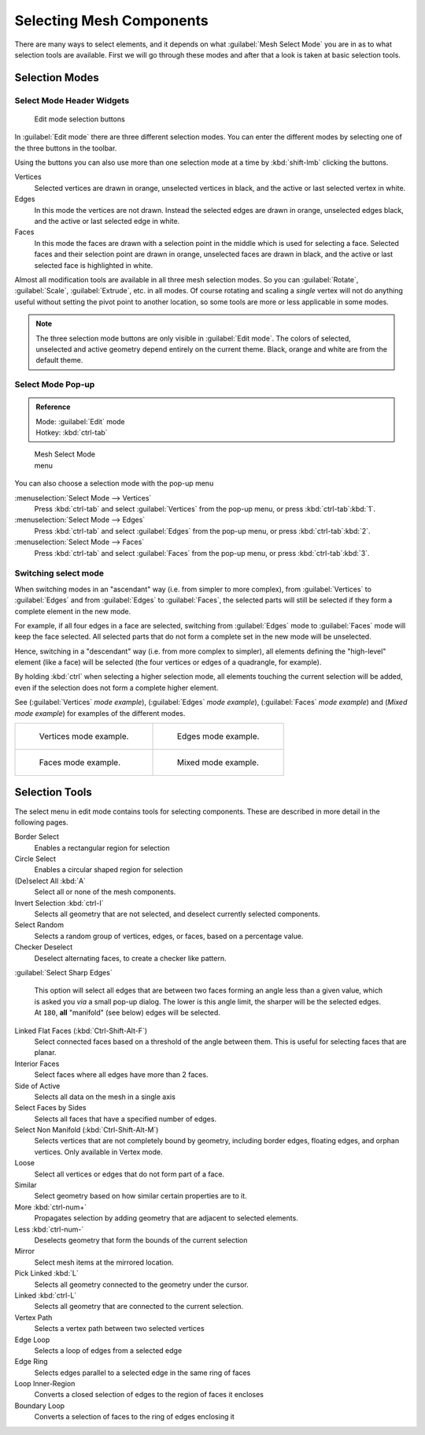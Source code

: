
..    TODO/Review: {{review|}} .


Selecting Mesh Components
*************************

There are many ways to select elements, and it depends on what :guilabel:`Mesh Select Mode`
you are in as to what selection tools are available.
First we will go through these modes and after that a look is taken at basic selection tools.


Selection Modes
===============

Select Mode Header Widgets
--------------------------

.. figure:: /images/25-Manual-Modeling-Meshes-Selection-mode-buttons.jpg
   :width: 190px
   :figwidth: 190px

   Edit mode selection buttons


In :guilabel:`Edit mode` there are three different selection modes.
You can enter the different modes by selecting one of the three buttons in the toolbar.

Using the buttons you can also use more than one selection mode at a time by
:kbd:`shift-lmb` clicking the buttons.

Vertices
   Selected vertices are drawn in orange, unselected vertices in black, and the active or last selected vertex in white.

Edges
   In this mode the vertices are not drawn. Instead the selected edges are drawn in orange, unselected edges black, and the active or last selected edge in white.

Faces
   In this mode the faces are drawn with a selection point in the middle which is used for selecting a face. Selected faces and their selection point are drawn in orange, unselected faces are drawn in black, and the active or last selected face is highlighted in white.

Almost all modification tools are available in all three mesh selection modes.
So you can :guilabel:`Rotate`, :guilabel:`Scale`, :guilabel:`Extrude`, etc. in all modes. Of
course rotating and scaling a *single* vertex will not do anything useful without setting
the pivot point to another location, so some tools are more or less applicable in some modes.


.. note::

   The three selection mode buttons are only visible in :guilabel:`Edit mode`.
   The colors of selected, unselected and active geometry depend entirely on the current theme.
   Black, orange and white are from the default theme.


Select Mode Pop-up
------------------

.. admonition:: Reference
   :class: refbox

   | Mode:     :guilabel:`Edit` mode
   | Hotkey:   :kbd:`ctrl-tab`


.. figure:: /images/25-Manual-Modeling-Meshes-Selection-mode.jpg
   :width: 152px
   :figwidth: 152px

   Mesh Select Mode menu


You can also choose a selection mode with the pop-up menu

:menuselection:`Select Mode --> Vertices`
   Press :kbd:`ctrl-tab` and select :guilabel:`Vertices` from the pop-up menu, or press :kbd:`ctrl-tab`:kbd:`1`.

:menuselection:`Select Mode --> Edges`
   Press :kbd:`ctrl-tab` and select :guilabel:`Edges` from the pop-up menu, or press :kbd:`ctrl-tab`:kbd:`2`.

:menuselection:`Select Mode --> Faces`
   Press :kbd:`ctrl-tab` and select :guilabel:`Faces` from the pop-up menu, or press :kbd:`ctrl-tab`:kbd:`3`.


Switching select mode
---------------------

When switching modes in an "ascendant" way (i.e. from simpler to more complex), from
:guilabel:`Vertices` to :guilabel:`Edges` and from :guilabel:`Edges` to :guilabel:`Faces`,
the selected parts will still be selected if they form a complete element in the new mode.

For example, if all four edges in a face are selected,
switching from :guilabel:`Edges` mode to :guilabel:`Faces` mode will keep the face selected.
All selected parts that do not form a complete set in the new mode will be unselected.

Hence, switching in a "descendant" way (i.e. from more complex to simpler),
all elements defining the "high-level" element (like a face) will be selected
(the four vertices or edges of a quadrangle, for example).

By holding :kbd:`ctrl` when selecting a higher selection mode,
all elements touching the current selection will be added,
even if the selection does not form a complete higher element.

See (:guilabel:`Vertices` *mode example*), (:guilabel:`Edges` *mode example*),
(:guilabel:`Faces` *mode example*) and (*Mixed mode example*)
for examples of the different modes.


+-----------------------------------------------------------------+---------------------------------------------------------------+
+.. figure:: /images/Manual-Part-II-EditModeVerticeModeExample.jpg|.. figure:: /images/Manual-Part-II-EditModeEdgeModeExample.jpg +
+                                                                 |                                                               +
+   Vertices mode example.                                        |   Edges mode example.                                         +
+-----------------------------------------------------------------+---------------------------------------------------------------+
+.. figure:: /images/Manual-Part-II-EditModeFaceModeExample.jpg   |.. figure:: /images/Manual-Part-II-EditModeMixedModeExample.jpg+
+                                                                 |                                                               +
+   Faces mode example.                                           |   Mixed mode example.                                         +
+-----------------------------------------------------------------+---------------------------------------------------------------+


Selection Tools
===============

The select menu in edit mode contains tools for selecting components.
These are described in more detail in the following pages.

Border Select
   Enables a rectangular region for selection
Circle Select
   Enables a circular shaped region for selection

(De)select All :kbd:`A`
   Select all or none of the mesh components.
Invert Selection :kbd:`ctrl-I`
   Selects all geometry that are not selected, and deselect currently selected components.
Select Random
   Selects a random group of vertices, edges, or faces, based on a percentage value.
Checker Deselect
   Deselect alternating faces, to create a checker like pattern.
:guilabel:`Select Sharp Edges`

   This option will select all edges that are between two faces forming an angle less than a given value,
   which is asked you *via* a small pop-up dialog.
   The lower is this angle limit, the sharper will be the selected edges.
   At ``180``, **all** "manifold" (see below) edges will be selected.

Linked Flat Faces (:kbd:`Ctrl-Shift-Alt-F`)
   Select connected faces based on a threshold of the angle between them. This is useful for selecting faces that are planar.
Interior Faces
   Select faces where all edges have more than 2 faces.

Side of Active
   Selects all data on the mesh in a single axis

Select Faces by Sides
   Selects all faces that have a specified number of edges.

Select Non Manifold (:kbd:`Ctrl-Shift-Alt-M`)
   Selects vertices that are not completely bound by geometry, including border edges, floating edges, and orphan vertices. Only available in Vertex mode.

Loose
   Select all vertices or edges that do not form part of a face.
Similar
   Select geometry based on how similar certain properties are to it.

More :kbd:`ctrl-num+`
   Propagates selection by adding geometry that are adjacent to selected elements.
Less :kbd:`ctrl-num-`
   Deselects geometry that form the bounds of the current selection

Mirror
   Select mesh items at the mirrored location.
Pick Linked :kbd:`L`
   Selects all geometry connected to the geometry under the cursor.
Linked :kbd:`ctrl-L`
   Selects all geometry that are connected to the current selection.

Vertex Path
   Selects a vertex path between two selected vertices
Edge Loop
   Selects a loop of edges from a selected edge
Edge Ring
   Selects edges parallel to a selected edge in the same ring of faces
Loop Inner-Region
   Converts a closed selection of edges to the region of faces it encloses
Boundary Loop
   Converts a selection of faces to the ring of edges enclosing it


